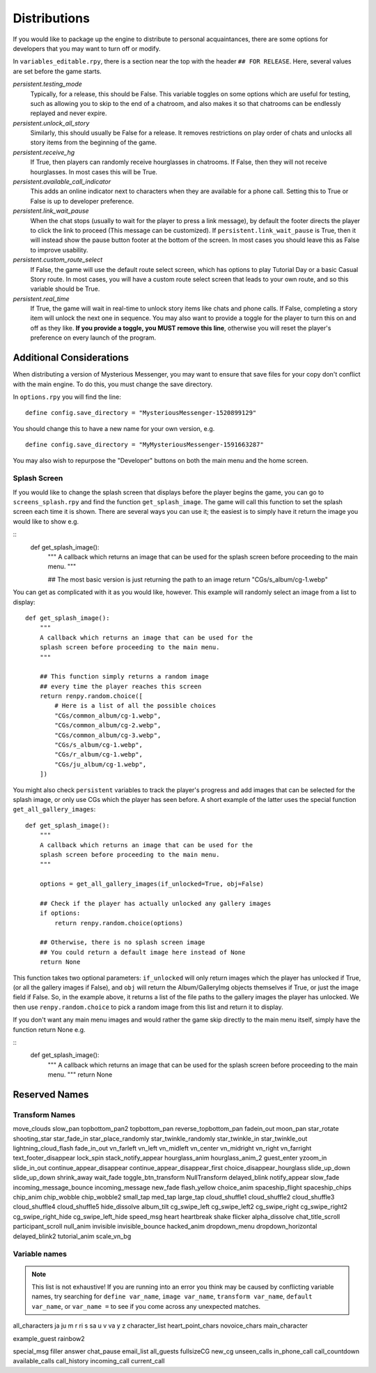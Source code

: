 ==============
Distributions
==============

If you would like to package up the engine to distribute to personal acquaintances, there are some options for developers that you may want to turn off or modify.

In ``variables_editable.rpy``, there is a section near the top with the header ``## FOR RELEASE``. Here, several values are set before the game starts.

`persistent.testing_mode`
    Typically, for a release, this should be False. This variable toggles on some options which are useful for testing, such as allowing you to skip to the end of a chatroom, and also makes it so that chatrooms can be endlessly replayed and never expire.

`persistent.unlock_all_story`
    Similarly, this should usually be False for a release. It removes restrictions on play order of chats and unlocks all story items from the beginning of the game.

`persistent.receive_hg`
    If True, then players can randomly receive hourglasses in chatrooms. If False, then they will not receive hourglasses. In most cases this will be True.

`persistent.available_call_indicator`
    This adds an online indicator next to characters when they are available for a phone call. Setting this to True or False is up to developer preference.

`persistent.link_wait_pause`
    When the chat stops (usually to wait for the player to press a link message), by default the footer directs the player to click the link to proceed (This message can be customized). If ``persistent.link_wait_pause`` is True, then it will instead show the pause button footer at the bottom of the screen. In most cases you should leave this as False to improve usability.

`persistent.custom_route_select`
    If False, the game will use the default route select screen, which has options to play Tutorial Day or a basic Casual Story route. In most cases, you will have a custom route select screen that leads to your own route, and so this variable should be True.

`persistent.real_time`
    If True, the game will wait in real-time to unlock story items like chats and phone calls. If False, completing a story item will unlock the next one in sequence. You may also want to provide a toggle for the player to turn this on and off as they like. **If you provide a toggle, you MUST remove this line**, otherwise you will reset the player's preference on every launch of the program.


Additional Considerations
==========================

When distributing a version of Mysterious Messenger, you may want to ensure that save files for your copy don't conflict with the main engine. To do this, you must change the save directory.

In ``options.rpy`` you will find the line::

    define config.save_directory = "MysteriousMessenger-1520899129"

You should change this to have a new name for your own version, e.g.

::

    define config.save_directory = "MyMysteriousMessenger-1591663287"

You may also wish to repurpose the "Developer" buttons on both the main menu and the home screen.

Splash Screen
--------------

If you would like to change the splash screen that displays before the player begins the game, you can go to ``screens_splash.rpy`` and find the function ``get_splash_image``. The game will call this function to set the splash screen each time it is shown. There are several ways you can use it; the easiest is to simply have it return the image you would like to show e.g.

::
    def get_splash_image():
        """
        A callback which returns an image that can be used for the
        splash screen before proceeding to the main menu.
        """

        ## The most basic version is just returning the path to an image
        return "CGs/s_album/cg-1.webp"

You can get as complicated with it as you would like, however. This example will randomly select an image from a list to display::

    def get_splash_image():
        """
        A callback which returns an image that can be used for the
        splash screen before proceeding to the main menu.
        """

        ## This function simply returns a random image
        ## every time the player reaches this screen
        return renpy.random.choice([
            # Here is a list of all the possible choices
            "CGs/common_album/cg-1.webp",
            "CGs/common_album/cg-2.webp",
            "CGs/common_album/cg-3.webp",
            "CGs/s_album/cg-1.webp",
            "CGs/r_album/cg-1.webp",
            "CGs/ju_album/cg-1.webp",
        ])

You might also check ``persistent`` variables to track the player's progress and add images that can be selected for the splash image, or only use CGs which the player has seen before. A short example of the latter uses the special function ``get_all_gallery_images``::

    def get_splash_image():
        """
        A callback which returns an image that can be used for the
        splash screen before proceeding to the main menu.
        """

        options = get_all_gallery_images(if_unlocked=True, obj=False)

        ## Check if the player has actually unlocked any gallery images
        if options:
            return renpy.random.choice(options)

        ## Otherwise, there is no splash screen image
        ## You could return a default image here instead of None
        return None

This function takes two optional parameters: ``if_unlocked`` will only return images which the player has unlocked if True, (or all the gallery images if False), and ``obj`` will return the Album/GalleryImg objects themselves if True, or just the image field if False. So, in the example above, it returns a list of the file paths to the gallery images the player has unlocked. We then use ``renpy.random.choice`` to pick a random image from this list and return it to display.

If you don't want any main menu images and would rather the game skip directly to the main menu itself, simply have the function return None e.g.

::
    def get_splash_image():
        """
        A callback which returns an image that can be used for the
        splash screen before proceeding to the main menu.
        """
        return None

Reserved Names
===============

Transform Names
---------------
move_clouds
slow_pan
topbottom_pan2
topbottom_pan
reverse_topbottom_pan
fadein_out
moon_pan
star_rotate
shooting_star
star_fade_in
star_place_randomly
star_twinkle_randomly
star_twinkle_in
star_twinkle_out
lightning_cloud_flash
fade_in_out
vn_farleft
vn_left
vn_midleft
vn_center
vn_midright
vn_right
vn_farright
text_footer_disappear
lock_spin
stack_notify_appear
hourglass_anim
hourglass_anim_2
guest_enter
yzoom_in
slide_in_out
continue_appear_disappear
continue_appear_disappear_first
choice_disappear_hourglass
slide_up_down
slide_up_down
shrink_away
wait_fade
toggle_btn_transform
NullTransform
delayed_blink
notify_appear
slow_fade
incoming_message_bounce
incoming_message
new_fade
flash_yellow
choice_anim
spaceship_flight
spaceship_chips
chip_anim
chip_wobble
chip_wobble2
small_tap
med_tap
large_tap
cloud_shuffle1
cloud_shuffle2
cloud_shuffle3
cloud_shuffle4
cloud_shuffle5
hide_dissolve
album_tilt
cg_swipe_left
cg_swipe_left2
cg_swipe_right
cg_swipe_right2
cg_swipe_right_hide
cg_swipe_left_hide
speed_msg
heart
heartbreak
shake
flicker
alpha_dissolve
chat_title_scroll
participant_scroll
null_anim
invisible
invisible_bounce
hacked_anim
dropdown_menu
dropdown_horizontal
delayed_blink2
tutorial_anim
scale_vn_bg


Variable names
---------------

.. note::

    This list is not exhaustive! If you are running into an error you think may be caused by conflicting variable names, try searching for ``define var_name``, ``image var_name``, ``transform var_name``, ``default var_name``, or ``var_name =`` to see if you come across any unexpected matches.

all_characters
ja
ju
m
r
ri
s
sa
u
v
va
y
z
character_list
heart_point_chars
novoice_chars
main_character

example_guest
rainbow2

special_msg
filler
answer
chat_pause
email_list
all_guests
fullsizeCG
new_cg
unseen_calls
in_phone_call
call_countdown
available_calls
call_history
incoming_call
current_call


